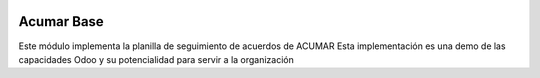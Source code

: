 .. image:: https://img.shields.io/badge/licence-LGPL--3-blue.svg
    :alt: License

Acumar Base
===========

Este módulo implementa la planilla de seguimiento de acuerdos de ACUMAR
Esta implementación es una demo de las capacidades Odoo y su potencialidad para servir a la organización
